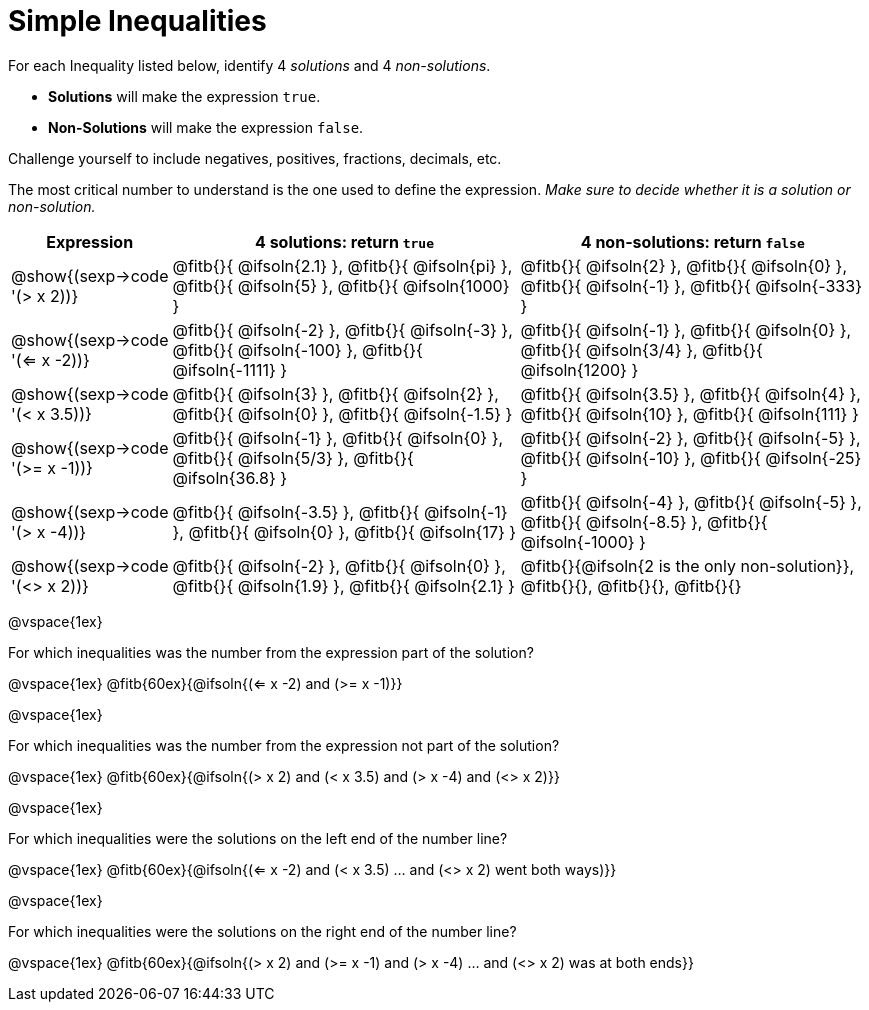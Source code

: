= Simple Inequalities

++++
<style>
.fitb{min-width: 6ex;}
</style>
++++

For each Inequality listed below, identify 4 _solutions_ and 4 _non-solutions_.

* *Solutions* will make the expression `true`.

* *Non-Solutions* will make the expression `false`.

Challenge yourself to include negatives, positives, fractions, decimals, etc.

The most critical number to understand is the one used to define the expression. _Make sure to decide whether it is a solution or non-solution._


[cols="3,8,8", options="header", frame="none"]
|===
| Expression
| 4 solutions: return `true`
| 4 non-solutions: return `false`

| @show{(sexp->code '(> x 2))}
| 	@fitb{}{ @ifsoln{2.1}	},
	@fitb{}{ @ifsoln{pi}	},
	@fitb{}{ @ifsoln{5}		},
	@fitb{}{ @ifsoln{1000}	}
| 	@fitb{}{ @ifsoln{2}		},
	@fitb{}{ @ifsoln{0}		},
	@fitb{}{ @ifsoln{-1}	},
	@fitb{}{ @ifsoln{-333}	}

| @show{(sexp->code '(<= x -2))}
| 	@fitb{}{ @ifsoln{-2}	},
	@fitb{}{ @ifsoln{-3}	},
	@fitb{}{ @ifsoln{-100}	},
	@fitb{}{ @ifsoln{-1111}	}
| 	@fitb{}{ @ifsoln{-1}	},
	@fitb{}{ @ifsoln{0}		},
	@fitb{}{ @ifsoln{3/4}	},
	@fitb{}{ @ifsoln{1200}	}

| @show{(sexp->code '(< x 3.5))}
| 	@fitb{}{ @ifsoln{3}		},
	@fitb{}{ @ifsoln{2}		},
	@fitb{}{ @ifsoln{0}		},
	@fitb{}{ @ifsoln{-1.5}	}
| 	@fitb{}{ @ifsoln{3.5}	},
	@fitb{}{ @ifsoln{4}		},
	@fitb{}{ @ifsoln{10}	},
	@fitb{}{ @ifsoln{111}	}

| @show{(sexp->code '(>= x -1))}
| 	@fitb{}{ @ifsoln{-1}	},
	@fitb{}{ @ifsoln{0}		},
	@fitb{}{ @ifsoln{5/3}	},
	@fitb{}{ @ifsoln{36.8}	}
| 	@fitb{}{ @ifsoln{-2}	},
	@fitb{}{ @ifsoln{-5}	},
	@fitb{}{ @ifsoln{-10}	},
	@fitb{}{ @ifsoln{-25}	}

| @show{(sexp->code '(> x -4))}
| 	@fitb{}{ @ifsoln{-3.5}	},
	@fitb{}{ @ifsoln{-1}	},
	@fitb{}{ @ifsoln{0}		},
	@fitb{}{ @ifsoln{17}	}
| 	@fitb{}{ @ifsoln{-4}	},
	@fitb{}{ @ifsoln{-5}	},
	@fitb{}{ @ifsoln{-8.5}	},
	@fitb{}{ @ifsoln{-1000}	}

| @show{(sexp->code '(<> x 2))}
| 	@fitb{}{ @ifsoln{-2}	},
	@fitb{}{ @ifsoln{0}		},
	@fitb{}{ @ifsoln{1.9}	},
	@fitb{}{ @ifsoln{2.1}	}
| 	@fitb{}{@ifsoln{2 is the only non-solution}},
	@fitb{}{},
	@fitb{}{},
	@fitb{}{}
|===

@vspace{1ex}

For which inequalities was the number from the expression part of the solution?

@vspace{1ex}
@fitb{60ex}{@ifsoln{(<= x -2) and (>= x -1)}}

@vspace{1ex}

For which inequalities was the number from the expression not part of the solution?

@vspace{1ex}
@fitb{60ex}{@ifsoln{(> x 2) and (< x 3.5) and (> x -4) and (<> x 2)}}

@vspace{1ex}

For which inequalities were the solutions on the left end of the number line?

@vspace{1ex}
@fitb{60ex}{@ifsoln{(<= x -2) and (< x 3.5) ... and (<> x 2) went both ways)}}

@vspace{1ex}

For which inequalities were the solutions on the right end of the number line?

@vspace{1ex}
@fitb{60ex}{@ifsoln{(> x 2) and (>= x -1) and (> x -4) ... and (<> x 2) was at both ends}}

